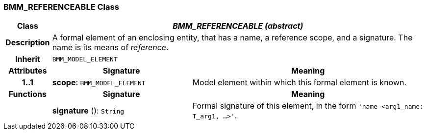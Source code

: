 === BMM_REFERENCEABLE Class

[cols="^1,3,5"]
|===
h|*Class*
2+^h|*_BMM_REFERENCEABLE (abstract)_*

h|*Description*
2+a|A formal element of an enclosing entity, that has a name, a reference scope, and a signature. The name is its means of _reference_.

h|*Inherit*
2+|`BMM_MODEL_ELEMENT`

h|*Attributes*
^h|*Signature*
^h|*Meaning*

h|*1..1*
|*scope*: `BMM_MODEL_ELEMENT`
a|Model element within which this formal element is known.
h|*Functions*
^h|*Signature*
^h|*Meaning*

h|
|*signature* (): `String`
a|Formal signature of this element, in the form `'name <arg1_name: T_arg1, ...>'`.
|===
